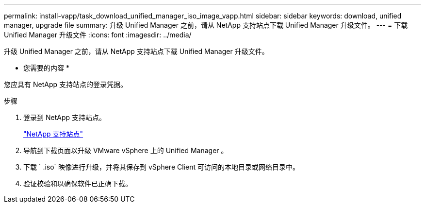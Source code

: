 ---
permalink: install-vapp/task_download_unified_manager_iso_image_vapp.html 
sidebar: sidebar 
keywords: download, unified manager, upgrade file 
summary: 升级 Unified Manager 之前，请从 NetApp 支持站点下载 Unified Manager 升级文件。 
---
= 下载 Unified Manager 升级文件
:icons: font
:imagesdir: ../media/


[role="lead"]
升级 Unified Manager 之前，请从 NetApp 支持站点下载 Unified Manager 升级文件。

* 您需要的内容 *

您应具有 NetApp 支持站点的登录凭据。

.步骤
. 登录到 NetApp 支持站点。
+
https://mysupport.netapp.com/site/products/all/details/activeiq-unified-manager/downloads-tab["NetApp 支持站点"]

. 导航到下载页面以升级 VMware vSphere 上的 Unified Manager 。
. 下载 ` .iso` 映像进行升级，并将其保存到 vSphere Client 可访问的本地目录或网络目录中。
. 验证校验和以确保软件已正确下载。

